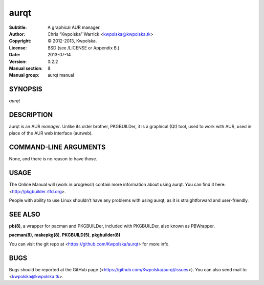 =====
aurqt
=====

:Subtitle: A graphical AUR manager.
:Author: Chris “Kwpolska” Warrick <kwpolska@kwpolska.tk>
:Copyright: © 2012-2013, Kwpolska.
:License: BSD (see /LICENSE or Appendix B.)
:Date: 2013-07-14
:Version: 0.2.2
:Manual section: 8
:Manual group: aurqt manual

SYNOPSIS
========

*aurqt*

DESCRIPTION
===========

aurqt is an AUR *manager*.  Unlike its older brother, PKGBUILDer, it is a
graphical (Qt) tool, used to work with AUR, used in place of the AUR web
interface (aurweb).

COMMAND-LINE ARGUMENTS
======================

None, and there is no reason to have those.

USAGE
=====

The Online Manual will (work in progress!) contain more information about using
aurqt.  You can find it here: <http://pkgbuilder.rtfd.org>.

People with ability to use Linux shouldn’t have any problems with using aurqt,
as it is straightforward and user-friendly.

SEE ALSO
========
**pb(8)**, a wrapper for pacman and PKGBUILDer, included with PKGBUILDer, also
known as PBWrapper.

**pacman(8)**, **makepkg(8)**, **PKGBUILD(5)**, **pkgbuilder(8)**

You can visit the git repo at <https://github.com/Kwpolska/aurqt>
for more info.

BUGS
====
Bugs should be reported at the GitHub page
(<https://github.com/Kwpolska/aurqt/issues>).  You can also
send mail to <kwpolska@kwpolska.tk>.
